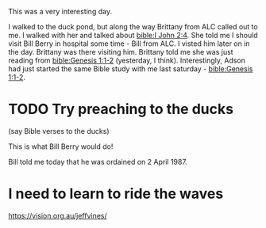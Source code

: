 This was a very interesting day.

I walked to the duck pond, but along the way Brittany from ALC called out to me.
I walked with her and talked about [[bible:I John 2:4]].
She told me I should visit Bill Berry in hospital some time - Bill from ALC.
I visted him later on in the day.
Brittany was there visiting him.
Brittany told me she was just reading from [[bible:Genesis 1:1-2]] (yesterday, I think).
Interestingly, Adson had just started the same Bible study with me last saturday - [[bible:Genesis 1:1-2]].



* TODO Try preaching to the ducks
(say Bible verses to the ducks)

This is what Bill Berry would do!

Bill told me today that he was ordained on 2 April 1987.


* I need to learn to ride the waves
https://vision.org.au/jeffvines/
